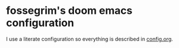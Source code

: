 * fossegrim's doom emacs configuration
I use a literate configuration so everything is described in [[file:config.org][config.org]].
